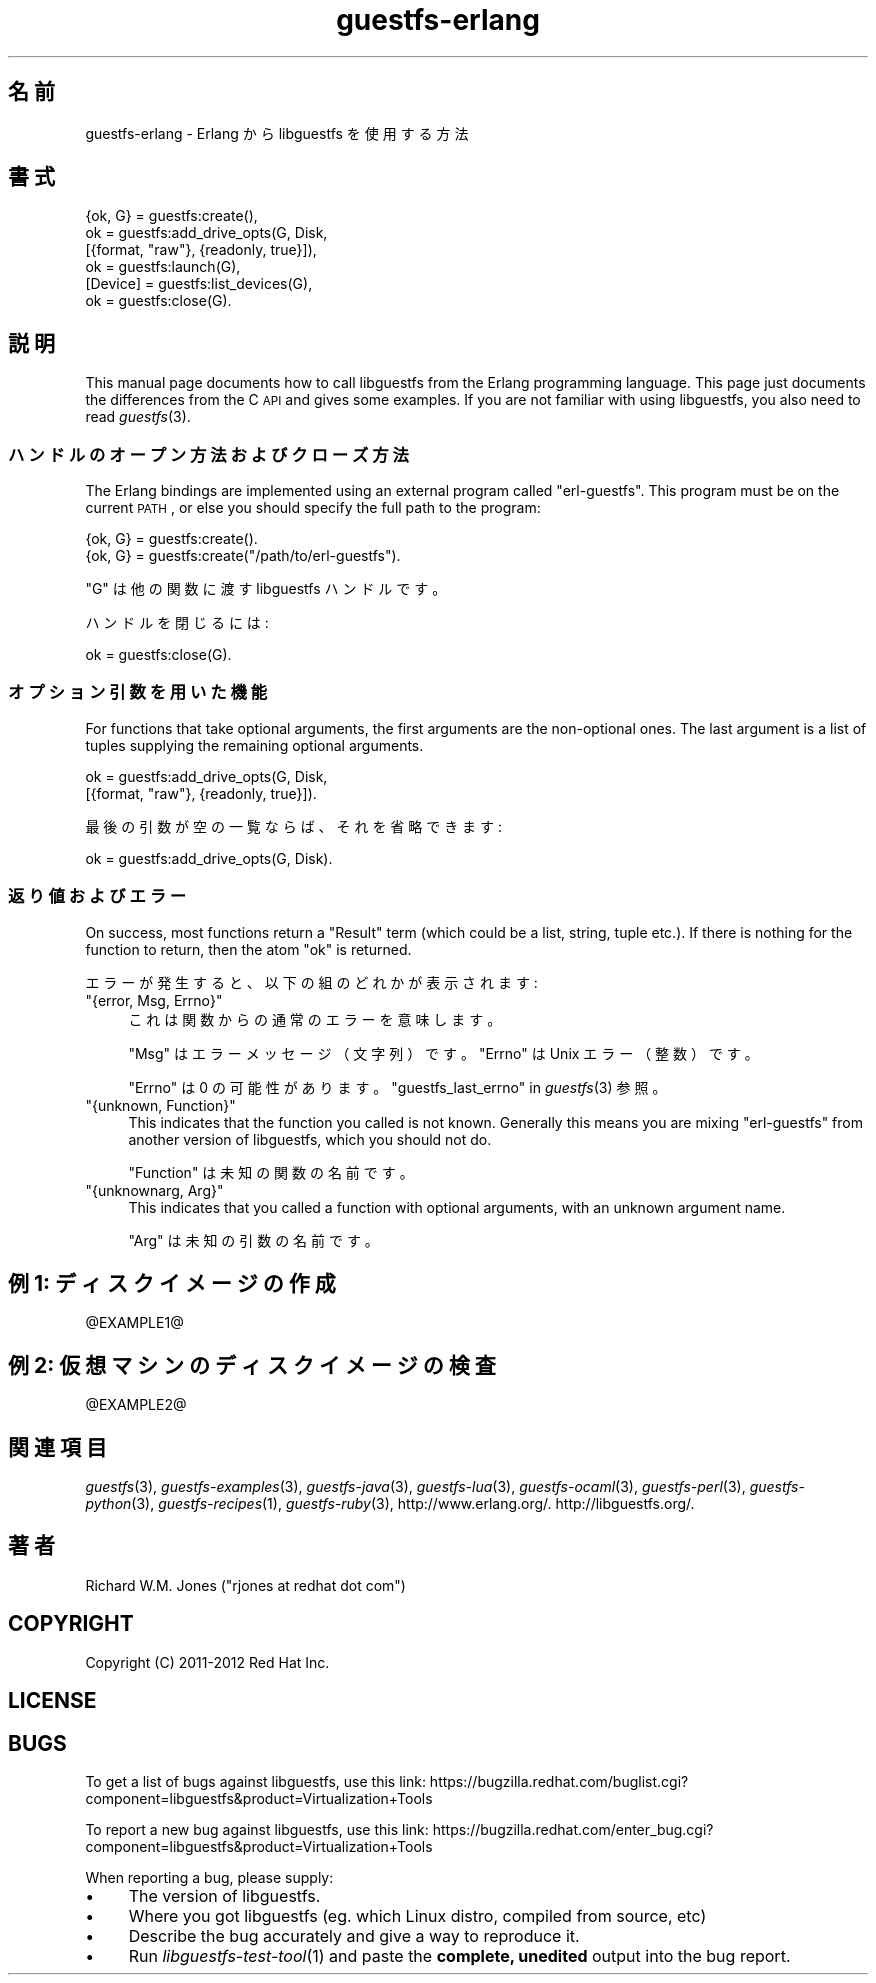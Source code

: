 .\" Automatically generated by Podwrapper::Man 1.23.4 (Pod::Simple 3.20)
.\"
.\" Standard preamble:
.\" ========================================================================
.de Sp \" Vertical space (when we can't use .PP)
.if t .sp .5v
.if n .sp
..
.de Vb \" Begin verbatim text
.ft CW
.nf
.ne \\$1
..
.de Ve \" End verbatim text
.ft R
.fi
..
.\" Set up some character translations and predefined strings.  \*(-- will
.\" give an unbreakable dash, \*(PI will give pi, \*(L" will give a left
.\" double quote, and \*(R" will give a right double quote.  \*(C+ will
.\" give a nicer C++.  Capital omega is used to do unbreakable dashes and
.\" therefore won't be available.  \*(C` and \*(C' expand to `' in nroff,
.\" nothing in troff, for use with C<>.
.tr \(*W-
.ds C+ C\v'-.1v'\h'-1p'\s-2+\h'-1p'+\s0\v'.1v'\h'-1p'
.ie n \{\
.    ds -- \(*W-
.    ds PI pi
.    if (\n(.H=4u)&(1m=24u) .ds -- \(*W\h'-12u'\(*W\h'-12u'-\" diablo 10 pitch
.    if (\n(.H=4u)&(1m=20u) .ds -- \(*W\h'-12u'\(*W\h'-8u'-\"  diablo 12 pitch
.    ds L" ""
.    ds R" ""
.    ds C` ""
.    ds C' ""
'br\}
.el\{\
.    ds -- \|\(em\|
.    ds PI \(*p
.    ds L" ``
.    ds R" ''
'br\}
.\"
.\" Escape single quotes in literal strings from groff's Unicode transform.
.ie \n(.g .ds Aq \(aq
.el       .ds Aq '
.\"
.\" If the F register is turned on, we'll generate index entries on stderr for
.\" titles (.TH), headers (.SH), subsections (.SS), items (.Ip), and index
.\" entries marked with X<> in POD.  Of course, you'll have to process the
.\" output yourself in some meaningful fashion.
.ie \nF \{\
.    de IX
.    tm Index:\\$1\t\\n%\t"\\$2"
..
.    nr % 0
.    rr F
.\}
.el \{\
.    de IX
..
.\}
.\" ========================================================================
.\"
.IX Title "guestfs-erlang 3"
.TH guestfs-erlang 3 "2013-06-10" "libguestfs-1.23.4" "Virtualization Support"
.\" For nroff, turn off justification.  Always turn off hyphenation; it makes
.\" way too many mistakes in technical documents.
.if n .ad l
.nh
.SH "名前"
.IX Header "名前"
guestfs-erlang \- Erlang から libguestfs を使用する方法
.SH "書式"
.IX Header "書式"
.Vb 6
\& {ok, G} = guestfs:create(),
\& ok = guestfs:add_drive_opts(G, Disk,
\&                             [{format, "raw"}, {readonly, true}]),
\& ok = guestfs:launch(G),
\& [Device] = guestfs:list_devices(G),
\& ok = guestfs:close(G).
.Ve
.SH "説明"
.IX Header "説明"
This manual page documents how to call libguestfs from the Erlang
programming language.  This page just documents the differences from the C
\&\s-1API\s0 and gives some examples.  If you are not familiar with using libguestfs,
you also need to read \fIguestfs\fR\|(3).
.SS "ハンドルのオープン方法およびクローズ方法"
.IX Subsection "ハンドルのオープン方法およびクローズ方法"
The Erlang bindings are implemented using an external program called
\&\f(CW\*(C`erl\-guestfs\*(C'\fR.  This program must be on the current \s-1PATH\s0, or else you
should specify the full path to the program:
.PP
.Vb 1
\& {ok, G} = guestfs:create().
\&
\& {ok, G} = guestfs:create("/path/to/erl\-guestfs").
.Ve
.PP
\&\f(CW\*(C`G\*(C'\fR は他の関数に渡す libguestfs ハンドルです。
.PP
ハンドルを閉じるには:
.PP
.Vb 1
\& ok = guestfs:close(G).
.Ve
.SS "オプション引数を用いた機能"
.IX Subsection "オプション引数を用いた機能"
For functions that take optional arguments, the first arguments are the
non-optional ones.  The last argument is a list of tuples supplying the
remaining optional arguments.
.PP
.Vb 2
\& ok = guestfs:add_drive_opts(G, Disk,
\&                             [{format, "raw"}, {readonly, true}]).
.Ve
.PP
最後の引数が空の一覧ならば、それを省略できます:
.PP
.Vb 1
\& ok = guestfs:add_drive_opts(G, Disk).
.Ve
.SS "返り値およびエラー"
.IX Subsection "返り値およびエラー"
On success, most functions return a \f(CW\*(C`Result\*(C'\fR term (which could be a list,
string, tuple etc.).  If there is nothing for the function to return, then
the atom \f(CW\*(C`ok\*(C'\fR is returned.
.PP
エラーが発生すると、以下の組のどれかが表示されます:
.ie n .IP """{error, Msg, Errno}""" 4
.el .IP "\f(CW{error, Msg, Errno}\fR" 4
.IX Item "{error, Msg, Errno}"
これは関数からの通常のエラーを意味します。
.Sp
\&\f(CW\*(C`Msg\*(C'\fR はエラーメッセージ（文字列）です。\f(CW\*(C`Errno\*(C'\fR は Unix エラー（整数）です。
.Sp
\&\f(CW\*(C`Errno\*(C'\fR は 0 の可能性があります。 \*(L"guestfs_last_errno\*(R" in \fIguestfs\fR\|(3) 参照。
.ie n .IP """{unknown, Function}""" 4
.el .IP "\f(CW{unknown, Function}\fR" 4
.IX Item "{unknown, Function}"
This indicates that the function you called is not known.  Generally this
means you are mixing \f(CW\*(C`erl\-guestfs\*(C'\fR from another version of libguestfs,
which you should not do.
.Sp
\&\f(CW\*(C`Function\*(C'\fR は未知の関数の名前です。
.ie n .IP """{unknownarg, Arg}""" 4
.el .IP "\f(CW{unknownarg, Arg}\fR" 4
.IX Item "{unknownarg, Arg}"
This indicates that you called a function with optional arguments, with an
unknown argument name.
.Sp
\&\f(CW\*(C`Arg\*(C'\fR は未知の引数の名前です。
.SH "例 1: ディスクイメージの作成"
.IX Header "例 1: ディスクイメージの作成"
\&\f(CW@EXAMPLE1\fR@
.SH "例 2: 仮想マシンのディスクイメージの検査"
.IX Header "例 2: 仮想マシンのディスクイメージの検査"
\&\f(CW@EXAMPLE2\fR@
.SH "関連項目"
.IX Header "関連項目"
\&\fIguestfs\fR\|(3), \fIguestfs\-examples\fR\|(3), \fIguestfs\-java\fR\|(3),
\&\fIguestfs\-lua\fR\|(3), \fIguestfs\-ocaml\fR\|(3), \fIguestfs\-perl\fR\|(3),
\&\fIguestfs\-python\fR\|(3), \fIguestfs\-recipes\fR\|(1), \fIguestfs\-ruby\fR\|(3),
http://www.erlang.org/.  http://libguestfs.org/.
.SH "著者"
.IX Header "著者"
Richard W.M. Jones (\f(CW\*(C`rjones at redhat dot com\*(C'\fR)
.SH "COPYRIGHT"
.IX Header "COPYRIGHT"
Copyright (C) 2011\-2012 Red Hat Inc.
.SH "LICENSE"
.IX Header "LICENSE"
.SH "BUGS"
.IX Header "BUGS"
To get a list of bugs against libguestfs, use this link:
https://bugzilla.redhat.com/buglist.cgi?component=libguestfs&product=Virtualization+Tools
.PP
To report a new bug against libguestfs, use this link:
https://bugzilla.redhat.com/enter_bug.cgi?component=libguestfs&product=Virtualization+Tools
.PP
When reporting a bug, please supply:
.IP "\(bu" 4
The version of libguestfs.
.IP "\(bu" 4
Where you got libguestfs (eg. which Linux distro, compiled from source, etc)
.IP "\(bu" 4
Describe the bug accurately and give a way to reproduce it.
.IP "\(bu" 4
Run \fIlibguestfs\-test\-tool\fR\|(1) and paste the \fBcomplete, unedited\fR
output into the bug report.
